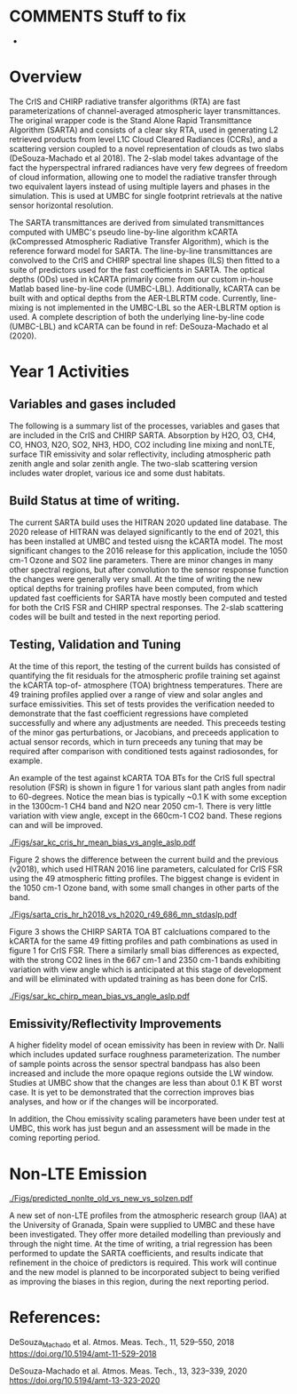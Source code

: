 #+LATEX_CLASS_OPTIONS: [11pt,twocolumn]
#+latex_header: \hypersetup{colorlinks=true,linkcolor=blue,urlcolor=blue}
#+LATEX_HEADER: \usepackage{placeins}
#+OPTIONS: H:4 toc:nil title:nil author:nil date:nil
#+LATEX_HEADER: \input article_setup.tex
#+LATEX_HEADER: \usepackage[nottoc,numbib]{tocbibind}
#+LATEX_HEADER: \renewcommand{\UrlFont}{\small\tt}
#+LATEX_HEADER: \renewcommand*{\UrlFont}{\footnotesize}
#+LATEX_HEADER: \hypersetup{colorlinks,citecolor=black,linkcolor=blue,urlcolor=magenta}
#+LATEX_HEADER: \usepackage{ragged2e}

#+BEGIN_EXPORT latex
\author{L. Larrabee Strow, Sergio DeSouza-Machado, and Chris Hepplewhite}
\date{\today}
\title{\Large Year-1/Progress Report\\ \vspace{0.05in} \normalsize Award <>
  \\The Stand Alone Rapid Transmittance Algorithm for CrIS and CHIRP}
\maketitle
#+END_EXPORT

* COMMENTS  Stuff to fix
- 


* Overview
  :PROPERTIES:
  :CUSTOM_ID: sec:org70b888b
  :END:

The CrIS and CHIRP radiative transfer algorithms (RTA) are fast parameterizations
of channel-averaged atmospheric layer transmittances. The original
wrapper code is the Stand Alone Rapid Transmittance Algorithm
(SARTA) and consists of a clear sky RTA, used in generating 
L2 retrieved products from level L1C Cloud Cleared Radiances
(CCRs), and a scattering version coupled to a novel representation
of clouds as two slabs (DeSouza-Machado et al 2018).
The 2-slab model takes advantage of the fact the
hyperspectral infrared radiances have very few degrees of freedom of cloud
information, allowing one to model the radiative transfer through two
equivalent layers instead of using multiple layers and phases in the
simulation. This is used at UMBC for single footprint
retrievals at the native sensor horizontal resolution.

The SARTA transmittances are derived from simulated
transmittances computed with UMBC's pseudo line-by-line algorithm kCARTA
(kCompressed Atmospheric Radiative Transfer Algorithm), which is the
reference forward model for SARTA. The line-by-line transmittances are
convolved to the CrIS and CHIRP spectral line shapes (ILS) then fitted to a suite
of predictors used for the fast coefficients in SARTA.
The optical depths (ODs) used in kCARTA
primarily come from our custom in-house Matlab based line-by-line code
(UMBC-LBL). Additionally, kCARTA can be built with \cd and
\methane optical depths from the AER-LBLRTM code. Currently,
\methane line-mixing is not implemented in the UMBC-LBL so the AER-LBLRTM
option is used.
A complete description of both the underlying
line-by-line code (UMBC-LBL) and kCARTA can be found in
ref: DeSouza-Machado et al (2020).


* Year 1 Activities

** Variables and gases included

The following is a summary list of the processes, variables and gases
that are included in the CrIS and CHIRP SARTA.
Absorption by H2O, O3, CH4, CO, HNO3, N2O, SO2, NH3, HDO, CO2 including line mixing and nonLTE,
surface TIR emissivity and solar reflectivity, including atmospheric path zenith angle
and solar zenith angle. The two-slab scattering version includes water droplet, various
ice and some dust habitats.

** Build Status at time of writing.

The current SARTA build uses the HITRAN 2020 updated line database.
The 2020 release of HITRAN was delayed significantly
to the end of 2021, this has been installed at UMBC and tested uisng the kCARTA
model. The most significant changes to the 2016 release for this application, include the
1050 cm-1 Ozone and SO2 line parameters. There are minor changes
in many other spectral regions, but after convolution to the sensor response function
the changes were generally very small. At the time of writing the new optical depths for
training profiles have been computed, from which updated fast coefficients for SARTA have mostly
been computed and tested for both the CrIS FSR and CHIRP spectral responses. The 2-slab
scattering codes will be built and tested in the next reporting period. 


** Testing, Validation and Tuning

At the time of this report, the testing of the current builds has consisted of quantifying
the fit residuals for the atmospheric profile training set against the kCARTA top-of-
atmosphere (TOA) brightness temperatures. There are 49 training profiles applied over a
range of view and solar angles and surface emissivities. This set of tests provides the
verification needed to demonstrate that the fast coefficient regressions have completed
successfully and where any adjustments are needed. This preceeds testing of the minor gas
perturbations, or Jacobians, and preceeds application to actual sensor records, which
in turn preceeds any tuning that may be required after comparison with conditioned tests
against radiosondes, for example.

An example of the test against kCARTA TOA BTs for the CrIS full spectral resolution (FSR)
is shown in figure 1 for various slant path angles from nadir to 60-degrees. Notice the
mean bias is typically ~0.1 K with some exception in the 1300cm-1 CH4 band and N2O near 2050 cm-1.
There is very little variation with view angle, except in the 660cm-1 CO2 band. These regions
can and will be improved.

#+NAME: fig1
#+ATTR_LATEX: :width \linewidth
#+CAPTION: Comparison of SARTA vs kCARTA top-of-atmosphere BT for CrIS FSR. Top: mean. Middle: mean bias. Bottom: std.dev. See text.
[[./Figs/sar_kc_cris_hr_mean_bias_vs_angle_aslp.pdf]]

Figure 2 shows the difference between the current build and the previous (v2018),
which used HITRAN 2016
line parameters, calculated for CrIS FSR using the 49 atmospheric fitting profiles. The
biggest change is evident in the 1050 cm-1 Ozone band, with some small changes in other parts
of the band.

#+NAME: fig2
#+ATTR_LATEX: width \linewidth
#+CAPTION: Comparison of current and previous SARTA build for CrIS FSR. Top: Mean BT. Middle: Mean bias. Bottom: std.dev of the sample. 
[[./Figs/sarta_cris_hr_h2018_vs_h2020_r49_686_mn_stdaslp.pdf]]

Figure 3 shows the CHIRP SARTA TOA BT calcluations compared to the kCARTA for the same 49 fitting
profiles and path combinations as used in figure 1 for CrIS FSR. There a similarly small bias
differences as expected, with the strong CO2 lines in the 667 cm-1 and 2350 cm-1 bands
exhibiting variation with view angle which is anticipated at this stage of
development and will be eliminated with updated training as has been done for CrIS.

#+NAME: fig3
#+ATTR_LATEX: :width \linewidth
#+CAPTION: Comparison of SARTA vs kCARTA top-of-atmosphere BT for CHIRP. Top: mean. Middle: mean bias. Bottom: std.dev. See text.
[[./Figs/sar_kc_chirp_mean_bias_vs_angle_aslp.pdf]]


** Emissivity/Reflectivity Improvements

A higher fidelity model of ocean emissivity has been in review with Dr. Nalli
which includes updated surface roughness parameterization. The number of sample points
across the sensor spectral bandpass has also been increased and include the more
opaque regions outside the LW window. Studies at UMBC show that the changes are less
than about 0.1 K BT worst case. It is yet to be demonstrated that the correction improves
bias analyses, and how or if the changes will be incorporated.

In addition, the Chou emissivity scaling parameters have been under test at UMBC,
this work has just begun and an assessment will be made in the coming reporting period.


* Non-LTE Emission

#+NAME: fig6
#+ATTR_LATEX: :width \linewidth
#+CAPTION: Old vs Extended nonLTE model.
[[./Figs/predicted_nonlte_old_vs_new_vs_solzen.pdf]]

A new set of non-LTE profiles from the atmospheric
research group (IAA) at the University of Granada, Spain were supplied
to UMBC and these have been investigated. They offer more detailed
modelling than previously and through the night time.
At the time of writing, a trial
regression has been performed to update the SARTA coefficients, and results
indicate that refinement in the choice of predictors is required. This work
will continue and the new model is planned to be incorporated subject
to being verified as improving the biases in this region, during
the next reporting period.


* References:
DeSouza_Machado et al. Atmos. Meas. Tech., 11, 529–550, 2018
https://doi.org/10.5194/amt-11-529-2018

DeSouza-Machado et al. Atmos. Meas. Tech., 13, 323–339, 2020
https://doi.org/10.5194/amt-13-323-2020


* COMMENT
** kCARTA Spectroscopic databases and linemixing packages

We use our in-house line-by-line code to produce compressed optical
depths for kCARTA, as we are able to incorporate HITRAN updates faster
than AER-LBLRTM. The current exceptions to this are \cd and \methane,
where use more recent line-mixing models that are available in LBLRTM
v12.8.  The next standard quadrennial update to the HITRAN database is
scheduled for 2020.

The optical depths generated by KCARTA have been at
0.0025 \wn resolution through the entire 605-2830 \wn region. We
recently described up-grades to kCARTA in [AMT 2020] that
significantly improve the comparisons against LBLRTM. These include
changing the database resolution to 0.0005 \wn in the
605-805 \wn region, which impacts the radiances computed for
the high altitude sounding channels in the 15 um region. When the
HITRAN 2020 database is released, we plan to change the resolution of
kCARTA to 0.0005 \wn for the entire IR region (500-2830 \wn).

We attempted to include improved \cd line-mixing into the new
RTA (2018) (over and above what is in the most recent versions of
LBLRTM.)  Working with Iouli Gordon of the Harvard-Smithsonian we put
a significant effort into evaluating their new \cd line-mixing
algorithm that was adopted from relatively recent research by several
French groups.  Unfortunately, we found a number of problems with
their implementation, which we communicated back to them, that we
believe will be fixed in the next year. When released, we will need to
validate and understand the liens on this code (such as far wing
effects), compared to what in the AER LBLRTM codes and our own
UMBC-LBL linemixing.

AER plans to update the \methane line-mixing in LBLRTM, which they
could probably release to us before releasing inside an official
LBLRTM version [personal communication from AER].

** kCARTA Spanning Database

KCARTA currently uses an optical depth database with the US Standard
Temperature profile as it basis, together with temperature offsets of
$\pm$ 10, ..., $\pm$ 50 K from this profile. An examination of global
ERA temperature profiles from any random day shows that almost all
profiles fall within the $\pm$ 50K range, except for a few very cold
profiles over the Antarctic plateau and some hot profiles over desert
regions. To mitigate this, we plan to modify the KCARTA database to
extend to $\pm$ 80 K.

** NLTE

Non-LTE is used for retrievals since the
T(z) profile retrieval is done using shortwave channels that have NLTE BT
contributions of up to 10 K (after convolution). Typically we see
about 0.5 K biases and standard deviation between
observations and SARTA calculations. We don't believe this difference
is due to \cd amounts, but is more likely due to the NLTE physics in
KCARTA and/or parametrization.

Recent work has shown that our 2006 implementation of NLTE needs
improvement, in terms of parametrization and NLTE training
profiles. We have started an inter-comparison of NLTE radiances using
monochromatic KCARTA (old line-mixing) versus LBLRTM (updated
line-mixing); preliminary studies show the bias and standard deviation
are similar to the (obs-cal) numbers stated above. More work is therefore needed
to improve the NLTE radiances.

** \cd jacobians

Recent work (paper from our group on AIRS trends submitted to AMT) definitively showed that, as
expected, the RTA loses accuracy if the \cd amount
changes by more than ~5%.  This is due to the close interaction
between temperature and \cd jacobians.  We will either improve the \cd
parameterization (and \methane, \nitrous) or produce several versions of SARTA
RTA coefficients that can be switched in as these minor greenhouse gas
levels increase.

** Trace gases

In the future we plan to include (a) profile HDO rather than the
current HDO column multiplier (b) CFC11 and CFC12 column break outs,
since now given the long life-span of AIRS they cannot be considered
fixed gases.

** Validation with GRUAN Sondes

In the past we have validated various spectroscopy improvements (from
HITRAN, from new version of the water continuum).  We now plan to do a
more comprehensive validation of the  RTA using the WMO GRUAN
sonde set, along with the DOE-ARM sondes that were launch co-incident
with AQUA.




